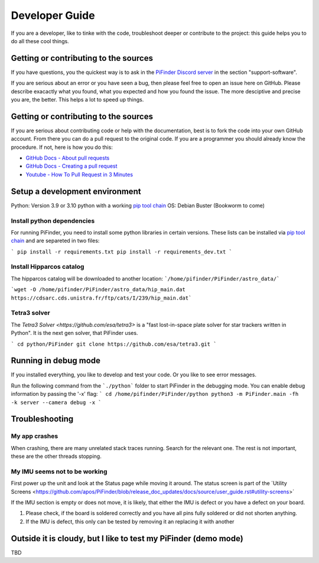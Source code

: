 .. _dev_guide:

Developer Guide
===============

If you are a developer, like to tinke with the code, troubleshoot deeper or contribute to the project: this guide helps you to do all these cool things. 

Getting or contributing to the sources
--------------------------------------

If you have questions, you the quickest way is to ask in the `PiFinder Discord server <https://discord.gg/Nk5fHcAtWD>`_ in the section "support-software". 

If you are serious about an error or you have seen a bug, then please feel free to open an issue here on GitHub. Please describe exacactly what you found, what you expected and how you found the issue. The more desciptive and precise you are, the better. This helps a lot to speed up things. 

Getting or contributing to the sources
--------------------------------------

If you are serious about contributing code or help with the documentation, best is to fork the code into your own GitHub account. From there you can do a pull request to the original code. If you are a programmer you should already know the procedure. If not, here is how you do this: 

* `GitHub Docs - About pull requests <https://docs.github.com/en/pull-requests/collaborating-with-pull-requests/proposing-changes-to-your-work-with-pull-requests/about-pull-requests>`_
* `GitHub Docs - Creating a pull request <https://docs.github.com/en/pull-requests/collaborating-with-pull-requests/proposing-changes-to-your-work-with-pull-requests/creating-a-pull-request>`_
* `Youtube - How To Pull Request in 3 Minutes <https://www.youtube.com/watch?v=jRLGobWwA3Y>`_

Setup a development environment
-------------------------------

Python: Version 3.9 or 3.10 python with a working `pip tool chain <https://pypi.org/project/pip/>`_
OS:     Debian Buster (Bookworm to come)

Install python dependencies
...........................

For running PiFinder, you need to install some python libraries in certain versions. These lists can be installed via `pip tool chain <https://pypi.org/project/pip/>`_  and are separeted in two files:

```
pip install -r requirements.txt
pip install -r requirements_dev.txt
```

Install Hipparcos catalog
...........................

The hipparcos catalog will be downloaded to another location: ```/home/pifinder/PiFinder/astro_data/```

```wget -O /home/pifinder/PiFinder/astro_data/hip_main.dat https://cdsarc.cds.unistra.fr/ftp/cats/I/239/hip_main.dat```

Tetra3 solver
...........................

The `Tetra3 Solver <https://github.com/esa/tetra3>` is a "fast lost-in-space plate solver for star trackers written in Python". It is the next gen solver, that PiFinder uses.

```
cd python/PiFinder
git clone https://github.com/esa/tetra3.git
```

Running in debug mode 
---------------------

If you installed everything, you like to develop and test your code. Or you like to see error messages. 

Run the following command from the ```./python``` folder to start PiFinder in the debugging mode. You can enable debug information by passing the '-x' flag:
```
cd /home/pifinder/PiFinder/python
python3 -m PiFinder.main -fh -k server --camera debug -x
```

Troubleshooting
---------------

My app crashes
..............

When crashing, there are many unrelated stack traces running. Search for the relevant one. The rest is not important, these are the other threads stopping.

My IMU seems not to be working
..............................

First power up the unit and look at the Status page while moving it around. The status screen is part of the ´Utility Screens <https://github.com/apos/PiFinder/blob/release_doc_updates/docs/source/user_guide.rst#utility-screens>´

.. image:: images/user_guide/STATUS_001_docs.png

If the IMU section is empty or does not move, it is likely, that either the IMU is defect or you have a defect on your board.

1. Please check, if the board is soldered correctly and you have all pins fully soldered or did not shorten anything. 
2. If the IMU is defect, this only can be tested by removing it an replacing it with another

Outside it is cloudy, but I like to test my PiFinder (demo mode)
----------------------------------------------------------------

TBD

